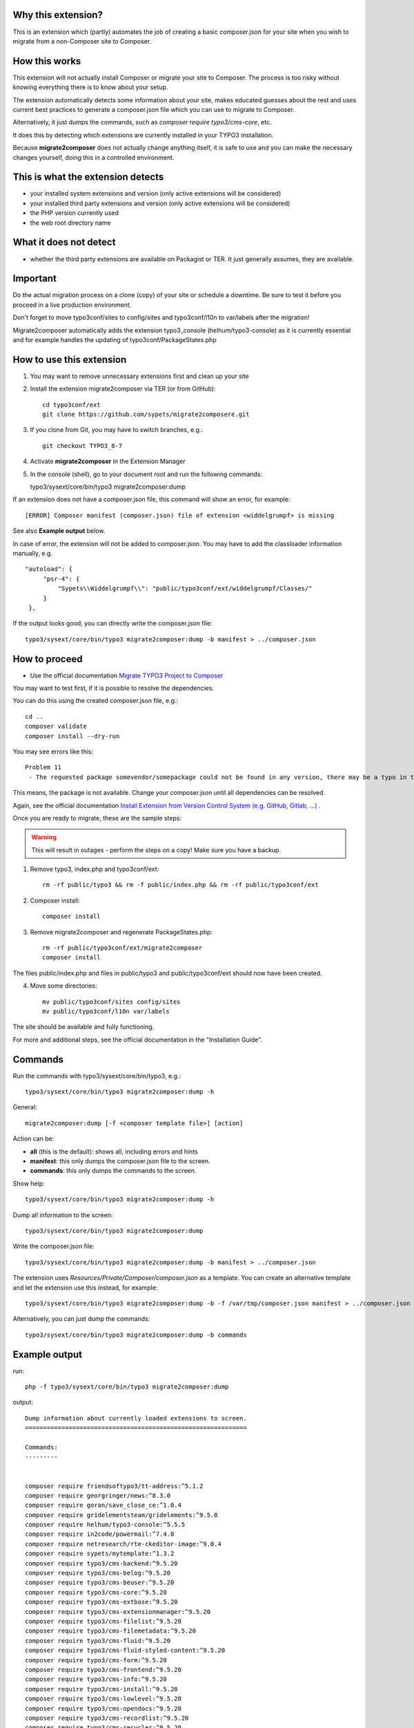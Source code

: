 Why this extension?
===================

This is an extension which (partly) automates the job of creating a basic
composer.json for your site when you wish to migrate from a non-Composer site
to Composer.

How this works
==============

This extension will not actually install Composer or migrate your site to
Composer. The process is too risky without knowing everything there is to know
about your setup.

The extension automatically detects some information about your site, makes
educated guesses about the rest and uses current best practices to generate a
composer.json file which you can use to migrate to Composer.

Alternatively, it just dumps the commands, such as
`composer require typo3/cms-core`, etc.

It does this by detecting which extensions are currently installed in your TYPO3
installation.

Because **migrate2composer** does not actually change anything itself, it is
safe to use and you can make the necessary changes yourself, doing this in a
controlled environment.

This is what the extension detects
==================================

* your installed system extensions and version (only active extensions will
  be considered)
* your installed third party extensions and version (only active extensions
  will be considered)
* the PHP version currently used
* the web root directory name

What it does not detect
=======================

* whether the third party extensions are available on Packagist or TER. It
  just generally assumes, they are available.

Important
=========

Do the actual migration process on a clone (copy) of your site or schedule a
downtime. Be sure to test it before you proceed in a live production
environment.

Don't forget to move typo3conf/sites to config/sites and typo3conf/l10n
to var/labels after the migration!

Migrate2composer automatically adds the extension typo3_console
(helhum/typo3-console) as it is currently essential and for example handles
the updating of typo3conf/PackageStates.php

How to use this extension
=========================

1. You may want to remove unnecessary extensions first and clean up your site

2. Install the extension migrate2composer via TER (or from GitHub)::

       cd typo3conf/ext
       git clone https://github.com/sypets/migrate2composere.git

3. If you clone from Git, you may have to switch branches, e.g.::

       git checkout TYPO3_8-7

4. Activate **migrate2composer** in the Extension Manager

5. In the console (shell), go to your document root and run the following commands::

   typo3/sysext/core/bin/typo3 migrate2composer:dump

If an extension does not have a composer.json file, this command will show an error,
for example::

   [ERROR] Composer manifest (composer.json) file of extension <widdelgrumpf> is missing

See also **Example output** below.

In case of error, the extension will not be added to composer.json. You may have
to add the classloader information manually, e.g. ::

   "autoload": {
        "psr-4": {
            "Sypets\\Widdelgrumpf\\": "public/typo3conf/ext/widdelgrumpf/Classes/"
        }
    },

If the output looks good, you can directly write the composer.json file::

   typo3/sysext/core/bin/typo3 migrate2composer:dump -b manifest > ../composer.json


How to proceed
==============

* Use the official documentation
  `Migrate TYPO3 Project to Composer <https://docs.typo3.org/m/typo3/guide-installation/master/en-us/MigrateToComposer/Index.html>`__

You may want to test first, if it is possible to resolve the dependencies.

You can do this using the created composer.json file, e.g.::

   cd ..
   composer validate
   composer install --dry-run

You may see errors like this::

   Problem 11
    - The requested package somevendor/somepackage could not be found in any version, there may be a typo in the package name.

This means, the package is not available. Change your composer.json until all
dependencies can be resolved.

Again, see the official documentation
`Install Extension from Version Control System (e.g. GitHub, Gitlab, …) <https://docs.typo3.org/m/typo3/guide-installation/master/en-us/MigrateToComposer/MigrationSteps.html#install-extension-from-version-control-system-e-g-github-gitlab>`__
.

Once you are ready to migrate, these are the sample steps:

.. warning::

   This will result in outages - perform the steps on a copy! Make sure
   you have a backup.

1. Remove typo3, index.php and typo3conf/ext::

      rm -rf public/typo3 && rm -f public/index.php && rm -rf public/typo3conf/ext


2. Composer install::

      composer install

3. Remove migrate2composer and regenerate PackageStates.php::

      rm -rf public/typo3conf/ext/migrate2composer
      composer install

The files public/index.php and files in public/typo3 and public/typo3conf/ext
should now have been created.

4. Move some directories::

      mv public/typo3conf/sites config/sites
      mv public/typo3conf/l10n var/labels

The site should be available and fully functioning.

For more and additional steps, see the official documentation in the
"Installation Guide".


Commands
========

Run the commands with typo3/sysext/core/bin/typo3, e.g.::

   typo3/sysext/core/bin/typo3 migrate2composer:dump -h

General::

   migrate2composer:dump [-f <composer template file>] [action]

Action can be:

* **all** (this is the default): shows all, including errors and hints
* **manifest**: this only dumps the composer.json file to the screen.
* **commands**: this only dumps the commands to the screen.

Show help::

   typo3/sysext/core/bin/typo3 migrate2composer:dump -h

Dump all information to the screen::

   typo3/sysext/core/bin/typo3 migrate2composer:dump


Write the composer.json file::

   typo3/sysext/core/bin/typo3 migrate2composer:dump -b manifest > ../composer.json

The extension uses `Resources/Private/Composer/composer.json` as a template. You can
create an alternative template and let the extension use this instead, for example::

   typo3/sysext/core/bin/typo3 migrate2composer:dump -b -f /var/tmp/composer.json manifest > ../composer.json


Alternatively, you can just dump the commands::

   typo3/sysext/core/bin/typo3 migrate2composer:dump -b commands


Example output
==============

run::

   php -f typo3/sysext/core/bin/typo3 migrate2composer:dump

output::

   Dump information about currently loaded extensions to screen.
   =============================================================

   Commands:
   ---------


   composer require friendsoftypo3/tt-address:^5.1.2
   composer require georgringer/news:^8.3.0
   composer require goran/save_close_ce:^1.0.4
   composer require gridelementsteam/gridelements:^9.5.0
   composer require helhum/typo3-console:^5.5.5
   composer require in2code/powermail:^7.4.0
   composer require netresearch/rte-ckeditor-image:^9.0.4
   composer require sypets/mytemplate:^1.3.2
   composer require typo3/cms-backend:^9.5.20
   composer require typo3/cms-belog:^9.5.20
   composer require typo3/cms-beuser:^9.5.20
   composer require typo3/cms-core:^9.5.20
   composer require typo3/cms-extbase:^9.5.20
   composer require typo3/cms-extensionmanager:^9.5.20
   composer require typo3/cms-filelist:^9.5.20
   composer require typo3/cms-filemetadata:^9.5.20
   composer require typo3/cms-fluid:^9.5.20
   composer require typo3/cms-fluid-styled-content:^9.5.20
   composer require typo3/cms-form:^9.5.20
   composer require typo3/cms-frontend:^9.5.20
   composer require typo3/cms-info:^9.5.20
   composer require typo3/cms-install:^9.5.20
   composer require typo3/cms-lowlevel:^9.5.20
   composer require typo3/cms-opendocs:^9.5.20
   composer require typo3/cms-recordlist:^9.5.20
   composer require typo3/cms-recycler:^9.5.20
   composer require typo3/cms-redirects:^9.5.20
   composer require typo3/cms-reports:^9.5.20
   composer require typo3/cms-rte-ckeditor:^9.5.20
   composer require typo3/cms-scheduler:^9.5.20
   composer require typo3/cms-seo:^9.5.20
   composer require typo3/cms-setup:^9.5.20
   composer require typo3/cms-t3editor:^9.5.20
   composer require typo3/cms-tstemplate:^9.5.20
   composer require typo3/cms-viewpage:^9.5.20

   composer.json
   -------------

   {
       "name": "vendor/mysite",
       "description": "Add description ...",
       "license": [
          "GPL-2.0-or-later"
       ],
       "authors": {
          "name": "Author name",
          "email": "nouser@example.com"
       },
       "repositories": [],
       "autoload": {
          "psr-4": [],
          "classmap": []
       },
       "config": {
           "platform": {
               "php": "7.3"
           }
       },
       "extra": {
           "typo3/cms": {
               "web-dir": "htdocs"
           }
       },
       "require": {
           "friendsoftypo3/tt-address": "^5.1.2",
           "georgringer/news": "^8.3.0",
           "goran/save_close_ce": "^1.0.4",
           "gridelementsteam/gridelements": "^9.5.0",
           "in2code/powermail": "^7.4.0",
           "netresearch/rte-ckeditor-image": "^9.0.4",
           "sypets/mytemplate": "^1.3.2",
           "typo3/cms-backend": "^9.5.20",
           "typo3/cms-belog": "^9.5.20",
           "typo3/cms-beuser": "^9.5.20",
           "typo3/cms-core": "^9.5.20",
           "typo3/cms-extbase": "^9.5.20",
           "typo3/cms-extensionmanager": "^9.5.20",
           "typo3/cms-filelist": "^9.5.20",
           "typo3/cms-filemetadata": "^9.5.20",
           "typo3/cms-fluid": "^9.5.20",
           "typo3/cms-fluid-styled-content": "^9.5.20",
           "typo3/cms-form": "^9.5.20",
           "typo3/cms-frontend": "^9.5.20",
           "typo3/cms-info": "^9.5.20",
           "typo3/cms-install": "^9.5.20",
           "typo3/cms-lowlevel": "^9.5.20",
           "typo3/cms-opendocs": "^9.5.20",
           "typo3/cms-recordlist": "^9.5.20",
           "typo3/cms-recycler": "^9.5.20",
           "typo3/cms-redirects": "^9.5.20",
           "typo3/cms-reports": "^9.5.20",
           "typo3/cms-rte-ckeditor": "^9.5.20",
           "typo3/cms-scheduler": "^9.5.20",
           "typo3/cms-seo": "^9.5.20",
           "typo3/cms-setup": "^9.5.20",
           "typo3/cms-t3editor": "^9.5.20",
           "typo3/cms-tstemplate": "^9.5.20",
           "typo3/cms-viewpage": "^9.5.20",
       },
       "scripts": {
            "typo3-cms-scripts": [
                "typo3cms install:fixfolderstructure",
                "typo3cms install:generatepackagestates"
            ],
            "post-autoload-dump": [
                "@typo3-cms-scripts"
            ]
       }
   }

   Error & warnings:
   -----------------

   [WARNING] Composer manifest (composer.json) file of extension <widdelgrumpf> is missing.
   [WARNING] Composer manifest (composer.json) file of extension <logger> contains invalid name: <My
             Logger>. Name should consist of <vendor/project>, e.g. helhum/typo3-console.

   Hints:
   ------

   * Your composer manifest (composer.json) should be in the project root directory, which should (usually) be one level above the web root directory (htdocs)
   * Normalize your composer.json, see https://localheinz.com/blog/2018/01/15/normalizing-composer.json/
   * Use documentation to help with migrating: https://docs.typo3.org/m/typo3/guide-installation/master/en-us/MigrateToComposer/Index.html


Contact
=======

You can contact me on:

* https://typo3.slack.com (@sybille)
* https://twitter.com (@sypets)

Contribution via issues or pull requests is welcome in this repository.

